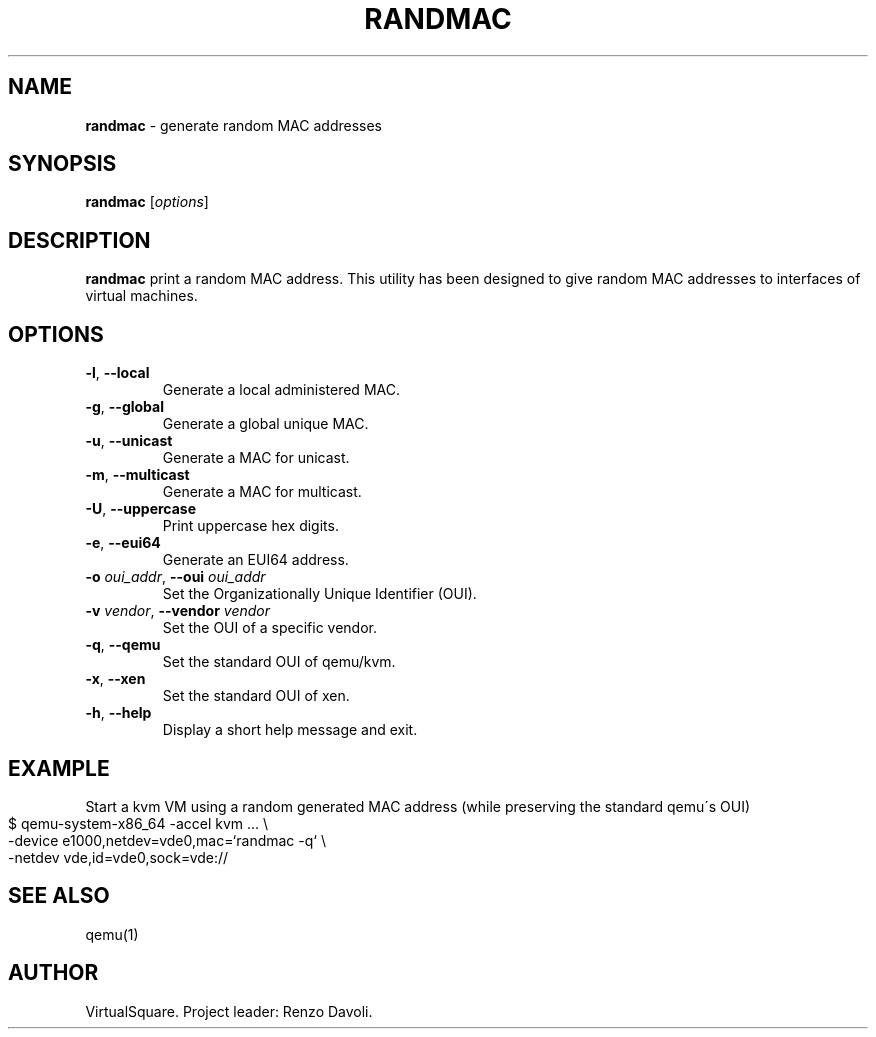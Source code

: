 .\" Copyright (C) 2019 VirtualSquare. Project Leader: Renzo Davoli
.\"
.\" This is free documentation; you can redistribute it and/or
.\" modify it under the terms of the GNU General Public License,
.\" as published by the Free Software Foundation, either version 2
.\" of the License, or (at your option) any later version.
.\"
.\" The GNU General Public License's references to "object code"
.\" and "executables" are to be interpreted as the output of any
.\" document formatting or typesetting system, including
.\" intermediate and printed output.
.\"
.\" This manual is distributed in the hope that it will be useful,
.\" but WITHOUT ANY WARRANTY; without even the implied warranty of
.\" MERCHANTABILITY or FITNESS FOR A PARTICULAR PURPOSE.  See the
.\" GNU General Public License for more details.
.\"
.\" You should have received a copy of the GNU General Public
.\" License along with this manual; if not, write to the Free
.\" Software Foundation, Inc., 51 Franklin St, Fifth Floor, Boston,
.\" MA 02110-1301 USA.
.\"
.\" generated with Ronn-NG/v0.8.0
.\" http://github.com/apjanke/ronn-ng/tree/0.8.0
.TH "RANDMAC" "1" "July 2020" "VirtualSquare"
.SH "NAME"
\fBrandmac\fR \- generate random MAC addresses
.SH "SYNOPSIS"
\fBrandmac\fR [\fIoptions\fR]
.SH "DESCRIPTION"
\fBrandmac\fR print a random MAC address\. This utility has been designed to give random MAC addresses to interfaces of virtual machines\.
.SH "OPTIONS"
.TP
\fB\-l\fR, \fB\-\-local\fR
Generate a local administered MAC\.
.TP
\fB\-g\fR, \fB\-\-global\fR
Generate a global unique MAC\.
.TP
\fB\-u\fR, \fB\-\-unicast\fR
Generate a MAC for unicast\.
.TP
\fB\-m\fR, \fB\-\-multicast\fR
Generate a MAC for multicast\.
.TP
\fB\-U\fR, \fB\-\-uppercase\fR
Print uppercase hex digits\.
.TP
\fB\-e\fR, \fB\-\-eui64\fR
Generate an EUI64 address\.
.TP
\fB\-o\fR \fIoui_addr\fR, \fB\-\-oui\fR \fIoui_addr\fR
Set the Organizationally Unique Identifier (OUI)\.
.TP
\fB\-v\fR \fIvendor\fR, \fB\-\-vendor\fR \fIvendor\fR
Set the OUI of a specific vendor\.
.TP
\fB\-q\fR, \fB\-\-qemu\fR
Set the standard OUI of qemu/kvm\.
.TP
\fB\-x\fR, \fB\-\-xen\fR
Set the standard OUI of xen\.
.TP
\fB\-h\fR, \fB\-\-help\fR
Display a short help message and exit\.
.SH "EXAMPLE"
Start a kvm VM using a random generated MAC address (while preserving the standard qemu\'s OUI)
.IP "" 4
.nf
$ qemu\-system\-x86_64 \-accel kvm \|\.\|\.\|\. \e
    \-device e1000,netdev=vde0,mac=`randmac \-q` \e
    \-netdev vde,id=vde0,sock=vde://
.fi
.IP "" 0
.SH "SEE ALSO"
qemu(1)
.SH "AUTHOR"
VirtualSquare\. Project leader: Renzo Davoli\.
